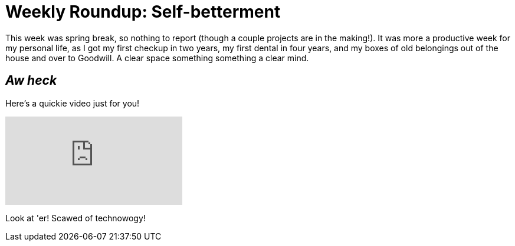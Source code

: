 = Weekly Roundup: Self-betterment

:published_at: 2017-03-19
:hp-tags: Blog, Self, Video
:hp-image: https://raw.githubusercontent.com/deformat/deformat.github.io/master/_posts/wide_angle_tanya.png
:hp-alt-title: Weekly Roundup 2

This week was spring break, so nothing to report (though a couple projects are in the making!). It was more a productive week for my personal life, as I got my first checkup in two years, my first dental in four years, and my boxes of old belongings out of the house and over to Goodwill. A clear space something something a clear mind.

== _Aw heck_

Here's a quickie video just for you!

video::209145277[vimeo]

Look at 'er! Scawed of technowogy!